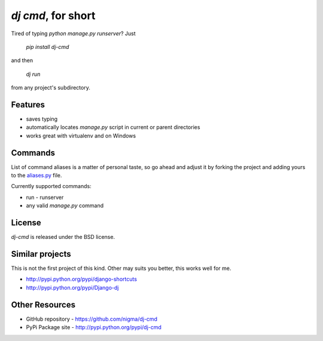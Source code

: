 `dj cmd`, for short
===================

.. image::
    https://secure.travis-ci.org/nigma/dj-cmd.png?branch=master
    :alt: Build Status
    :target: https://secure.travis-ci.org/nigma/dj-cmd

Tired of typing `python manage.py runserver`? Just 

  `pip install dj-cmd` 

and then

  `dj run` 

from any project's subdirectory.

Features
--------

- saves typing
- automatically locates `manage.py` script in current or parent directories
- works great with virtualenv and on Windows

Commands
--------

List of command aliases is a matter of personal taste, so go ahead and adjust
it by forking the project and adding yours to the `aliases.py`_ file.

Currently supported commands:

- run - runserver
- any valid `manage.py` command

License
-------

`dj-cmd` is released under the BSD license.


Similar projects
----------------

This is not the first project of this kind. Other may suits you better,
this works well for me.

- http://pypi.python.org/pypi/django-shortcuts
- http://pypi.python.org/pypi/Django-dj

Other Resources
---------------

- GitHub repository - https://github.com/nigma/dj-cmd
- PyPi Package site - http://pypi.python.org/pypi/dj-cmd

.. _aliases.py: https://github.com/nigma/dj-cmd/blob/master/src/aliases.py
